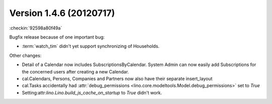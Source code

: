 Version 1.4.6 (20120717)
========================

:checkin:`92598a80f49a`

Bugfix release because of one important bug:

- :term:`watch_tim` didn't yet support synchronizing of Households.

Other changes:

- Detail of a Calendar now includes SubscriptionsByCalendar. 
  System Admin can now easily add Subscriptions for the concerned 
  users after creating a new Calendar.

- cal.Calendars, Persons, Companies and Partners now also 
  have their separate insert_layout

- cal.Tasks accidentally had 
  :attr:`debug_permissions <lino.core.modeltools.Model.debug_permissions>` 
  set to `True`
  
- Setting:attr:`lino.Lino.build_js_cache_on_startup` to `True`
  didn't work.




